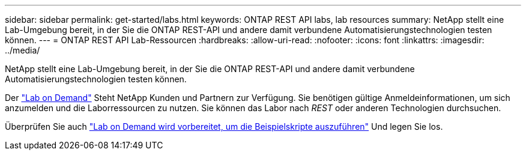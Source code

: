 ---
sidebar: sidebar 
permalink: get-started/labs.html 
keywords: ONTAP REST API labs, lab resources 
summary: NetApp stellt eine Lab-Umgebung bereit, in der Sie die ONTAP REST-API und andere damit verbundene Automatisierungstechnologien testen können. 
---
= ONTAP REST API Lab-Ressourcen
:hardbreaks:
:allow-uri-read: 
:nofooter: 
:icons: font
:linkattrs: 
:imagesdir: ../media/


[role="lead"]
NetApp stellt eine Lab-Umgebung bereit, in der Sie die ONTAP REST-API und andere damit verbundene Automatisierungstechnologien testen können.

Der https://labondemand.netapp.com["Lab on Demand"^] Steht NetApp Kunden und Partnern zur Verfügung. Sie benötigen gültige Anmeldeinformationen, um sich anzumelden und die Laborressourcen zu nutzen. Sie können das Labor nach _REST_ oder anderen Technologien durchsuchen.

Überprüfen Sie auch https://github.com/NetApp/ontap-rest-python/tree/master/lod["Lab on Demand wird vorbereitet, um die Beispielskripte auszuführen"^] Und legen Sie los.
